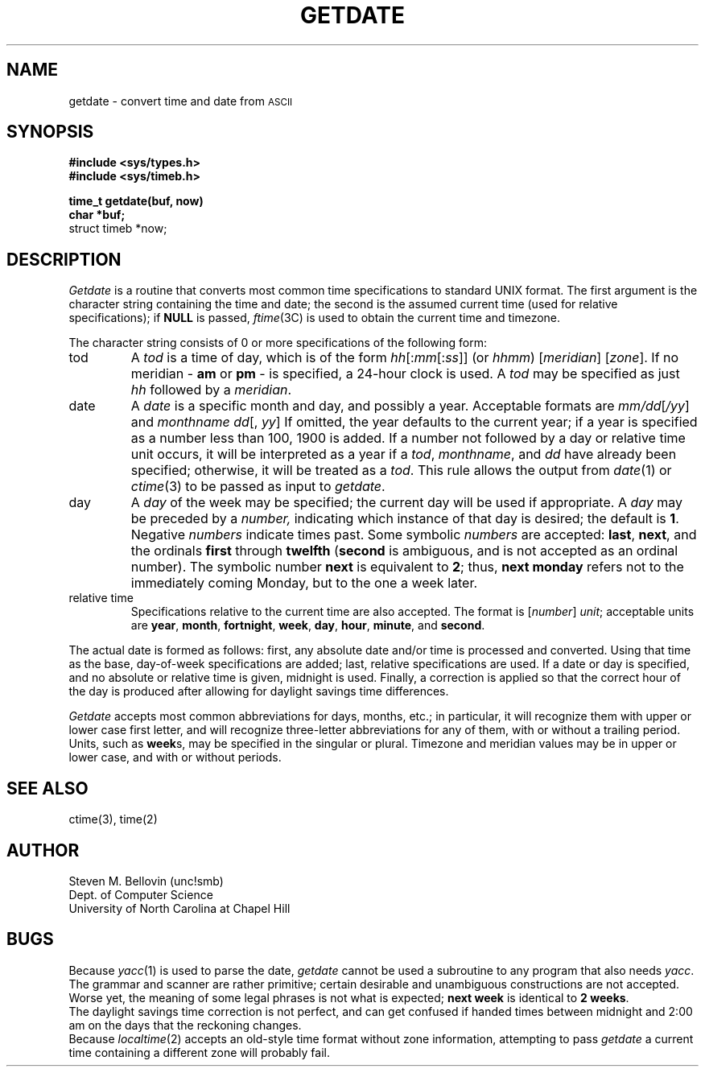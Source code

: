 .if n .ds La '
.if n .ds Ra '
.if t .ds La `
.if t .ds Ra '
.if n .ds Lq "
.if n .ds Rq "
.if t .ds Lq ``
.if t .ds Rq ''
.de Ch
\\$3\\*(Lq\\$1\\*(Rq\\$2
..
.TH GETDATE 3 "May 26, 1986"
.ds ]W  Version B 2.11
.SH NAME
getdate \- convert time and date from \s-2ASCII\s0
.SH SYNOPSIS
.B #include <sys/types.h>
.br
.B #include <sys/timeb.h>
.PP
.B time_t getdate(buf, now)
.br
.B char *buf;
.br
struct timeb *now;
.SH DESCRIPTION
.I Getdate
is a routine that converts most common time specifications to standard UNIX
format.  The first argument is the character string containing the
time and date; the second is the assumed current time (used for relative
specifications); if
.B NULL
is passed,
.IR ftime (3C)
is used to obtain the current time and timezone.
.PP
The character string consists of 0 or more specifications of the following
form:
.TP .75i
tod
A
.I tod
is a time of day, which is of the form
.IR hh [: mm [: ss ]]
(or
.IR hhmm )
.RI [ meridian ]
.RI [ zone ].
If no meridian \-
.B am
or
.B pm
\- is specified, a 24-hour clock is used.  A
.I tod
may be specified as just
.I hh
followed by a
.IR meridian \&.
.TP .75i
date
A
.I date
is a specific month and day, and possibly a year.  Acceptable formats are
.IR mm/dd [ /yy ]
and
.IR "monthname dd" "[, " yy ]
If omitted, the year defaults to the
current year; if a year is specified
as a number less than 100, 1900 is added.
If a number not followed by a day or relative time unit occurs, it will
be interpreted as a year if a
.IR tod ,
.IR monthname ,
and
.I dd
have already been specified; otherwise, it will be treated as a
.IR tod .
This rule allows the output from
.IR date (1)
or
.IR ctime (3)
to be passed as input to
.IR getdate .
.TP .75i
day
A
.I day
of the week may be specified; the current day will be used if appropriate.
A
.I day
may be preceded by a
.IR number,
indicating which instance of that day is desired; the default is
.BR 1 .
Negative
.I numbers
indicate times past.  Some symbolic
.I numbers
are accepted:
.BR last ,
.BR next ,
and the ordinals
.B first
through
.B twelfth
.RB ( second
is ambiguous, and is not accepted as an ordinal number).
The symbolic number
.B next
is equivalent to
.BR 2 ;
thus,
.B "next monday"
refers not to the immediately coming Monday, but to the one a week later.
.TP .75i
relative time
Specifications relative to the current time are also accepted.  
The format is
.RI [ number "] " unit ;
acceptable units are
.BR year ,
.BR month ,
.BR fortnight ,
.BR week ,
.BR day ,
.BR hour ,
.BR minute ,
and
.BR second .
.PP
The actual date is formed as follows:  first, any absolute date and/or time
is processed and converted.  Using that time as the base, day-of-week
specifications are added; last, relative specifications are used.  If a
date or day is specified, and no absolute or relative time is given, midnight
is used.
Finally, a correction is applied so that the correct hour of the day is
produced after allowing for daylight savings time differences.
.PP
.I Getdate
accepts most common abbreviations for days, months, etc.; in particular,
it will recognize them with upper or lower case first letter, and will
recognize three-letter abbreviations for any of them, with or without
a trailing period.  Units, such as
.BR week s,
may be specified in the singular or plural.  Timezone and meridian
values may be in upper or lower case, and with or without periods.
.SH "SEE ALSO"
ctime(3), time(2)
.SH AUTHOR
Steven M. Bellovin (unc!smb)
.br
Dept. of Computer Science
.br
University of North Carolina at Chapel Hill
.SH BUGS
Because
.IR yacc (1)
is used to parse the date,
.I getdate
cannot be used a subroutine to any program that also needs
.IR yacc .
.br
The grammar and scanner are rather primitive; certain desirable and
unambiguous constructions are not accepted.  Worse yet, the meaning of
some legal phrases is not what is expected;
.B next week
is identical to
.BR "2 weeks" .
.br
The daylight savings time correction is not perfect, and can get confused
if handed times between midnight and 2:00 am on the days that the
reckoning changes.
.br
Because
.IR localtime (2)
accepts an old-style time format without zone information, attempting
to pass
.I getdate
a current time containing a different zone will probably fail.
